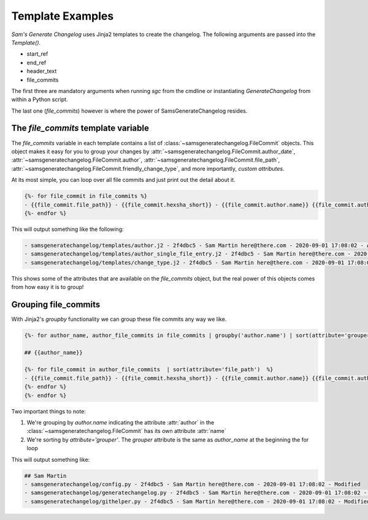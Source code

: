 Template Examples
--------------------

`Sam's Generate Changelog` uses Jinja2 templates to create the changelog.
The following arguments are passed into the `Template()`.

* start_ref
* end_ref
* header_text
* file_commits

The first three are mandatory arguments when running `sgc` from the cmdline or instantiating `GenerateChangelog` 
from within a Python script.

The last one (`file_commits`) however is where the power of SamsGenerateChangelog resides.

The `file_commits` template variable
^^^^^^^^^^^^^^^^^^^^^^^^^^^^^^^^^^^^^^

The `file_commits` variable in each template contains a list of :class:`~samsgeneratechangelog.FileCommit` objects.
This object makes it easy for you to group your changes by
:attr:`~samsgeneratechangelog.FileCommit.author_date`,
:attr:`~samsgeneratechangelog.FileCommit.author`,
:attr:`~samsgeneratechangelog.FileCommit.file_path`,
:attr:`~samsgeneratechangelog.FileCommit.friendly_change_type`,
and more importantly, *custom attributes*.


At its most simple, you can loop over all file commits and just print out the detail about it.

.. code-block :: none

    {%- for file_commit in file_commits %}
    - {{file_commit.file_path}} - {{file_commit.hexsha_short}} - {{file_commit.author.name}} {{file_commit.author.email}} - {{file_commit.committed_date}} - {{file_commit.friendly_change_type}}
    {%- endfor %}

This will output something like the following:

.. code-block :: none

    - samsgeneratechangelog/templates/author.j2 - 2f4dbc5 - Sam Martin here@there.com - 2020-09-01 17:08:02 - Added
    - samsgeneratechangelog/templates/author_single_file_entry.j2 - 2f4dbc5 - Sam Martin here@there.com - 2020-09-01 17:08:02 - Added
    - samsgeneratechangelog/templates/change_type.j2 - 2f4dbc5 - Sam Martin here@there.com - 2020-09-01 17:08:02 - Added

This shows some of the attributes that are available on the `file_commits` object, but the real power of this objects 
comes from how easy it is to group!

Grouping file_commits
^^^^^^^^^^^^^^^^^^^^^^
With Jinja2's `groupby` functionality we can group these file commits any way we like.

.. code-block :: none
    
    {%- for author_name, author_file_commits in file_commits | groupby('author.name') | sort(attribute='grouper') %}

    ## {{author_name}}

    {%- for file_commit in author_file_commits  | sort(attribute='file_path')  %}
    - {{file_commit.file_path}} - {{file_commit.hexsha_short}} - {{file_commit.author.name}} {{file_commit.author.email}} - {{file_commit.committed_date}} - {{file_commit.friendly_change_type}}
    {%- endfor %}    
    {%- endfor %}

Two important things to note:

1. We're grouping by `author.name` indicating the attribute :attr:`author` in the :class:`~samsgeneratechangelog.FileCommit` has its own attribute :attr:`name`
2. We're sorting by `attribute='grouper'`. The `grouper` attribute is the same as `author_name` at the beginning the for loop

This will output something like:

.. code-block :: none

    ## Sam Martin
    - samsgeneratechangelog/config.py - 2f4dbc5 - Sam Martin here@there.com - 2020-09-01 17:08:02 - Modified
    - samsgeneratechangelog/generatechangelog.py - 2f4dbc5 - Sam Martin here@there.com - 2020-09-01 17:08:02 - Modified
    - samsgeneratechangelog/githelper.py - 2f4dbc5 - Sam Martin here@there.com - 2020-09-01 17:08:02 - Modified